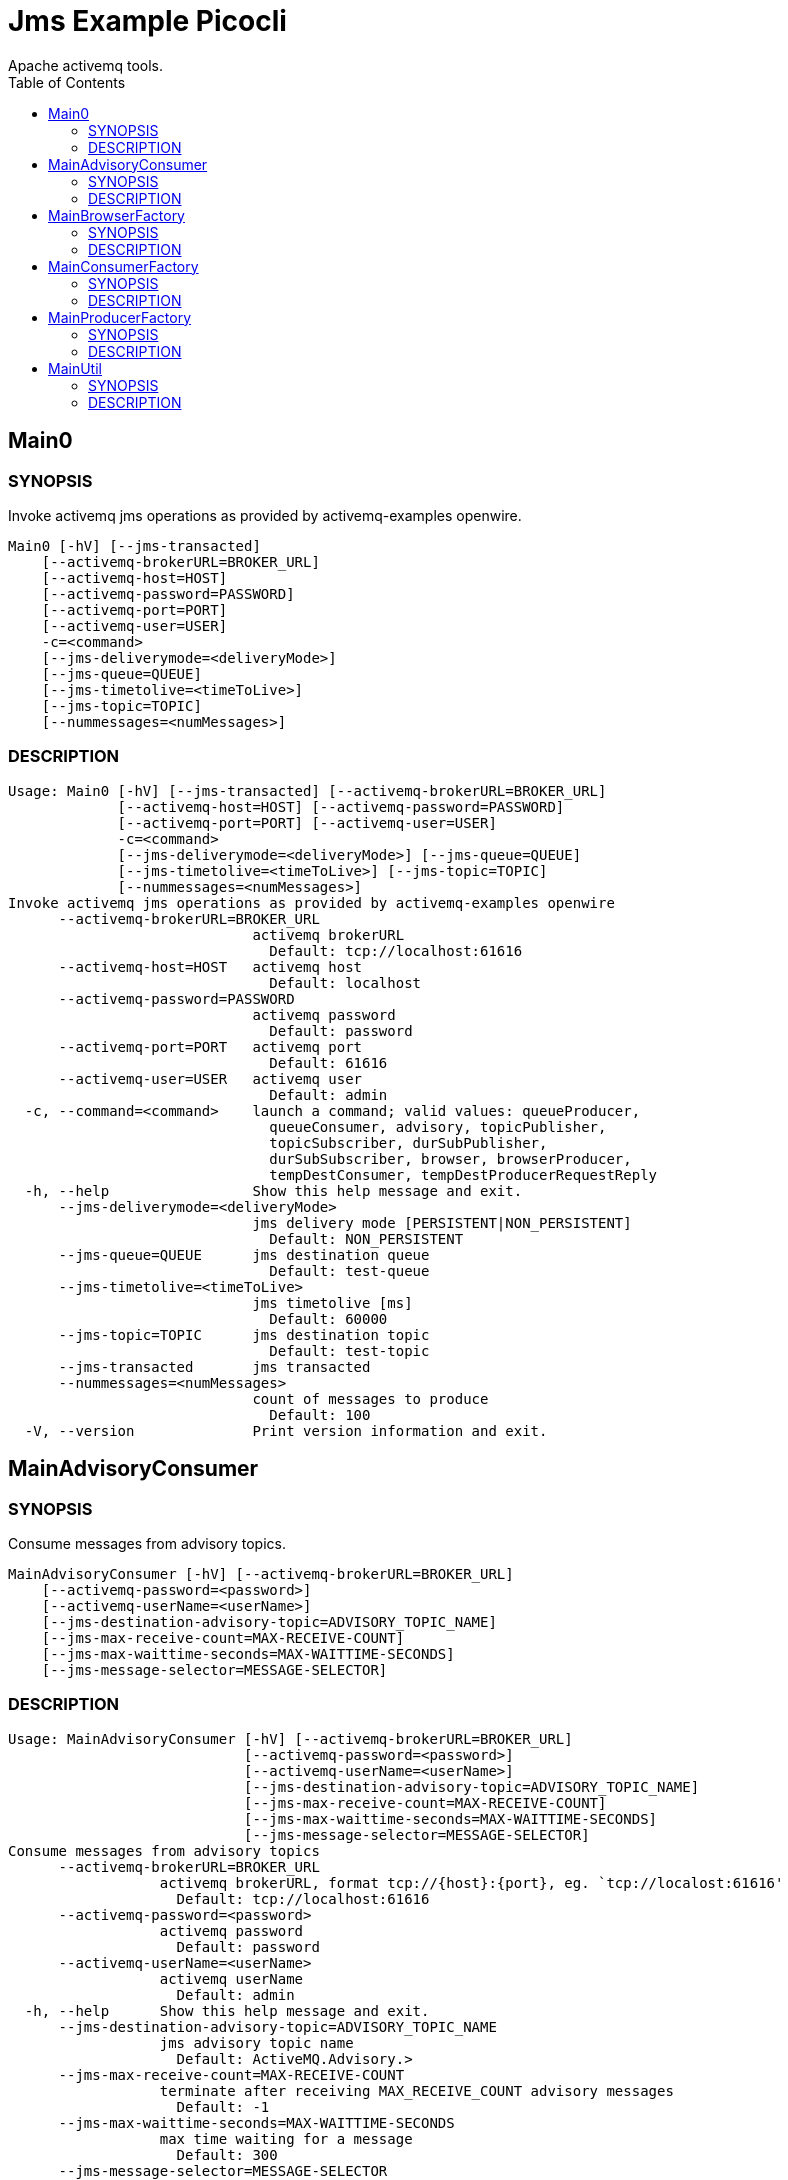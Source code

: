 = Jms Example Picocli
Apache activemq tools.
:TOC:

== Main0

=== SYNOPSIS

Invoke activemq jms operations as provided by activemq-examples openwire.

....
Main0 [-hV] [--jms-transacted]
    [--activemq-brokerURL=BROKER_URL]
    [--activemq-host=HOST]
    [--activemq-password=PASSWORD]
    [--activemq-port=PORT]
    [--activemq-user=USER]
    -c=<command>
    [--jms-deliverymode=<deliveryMode>]
    [--jms-queue=QUEUE]
    [--jms-timetolive=<timeToLive>]
    [--jms-topic=TOPIC]
    [--nummessages=<numMessages>]
....

=== DESCRIPTION

....
Usage: Main0 [-hV] [--jms-transacted] [--activemq-brokerURL=BROKER_URL]
             [--activemq-host=HOST] [--activemq-password=PASSWORD]
             [--activemq-port=PORT] [--activemq-user=USER] 
             -c=<command>
             [--jms-deliverymode=<deliveryMode>] [--jms-queue=QUEUE]
             [--jms-timetolive=<timeToLive>] [--jms-topic=TOPIC]
             [--nummessages=<numMessages>]
Invoke activemq jms operations as provided by activemq-examples openwire
      --activemq-brokerURL=BROKER_URL
                             activemq brokerURL
                               Default: tcp://localhost:61616
      --activemq-host=HOST   activemq host
                               Default: localhost
      --activemq-password=PASSWORD
                             activemq password
                               Default: password
      --activemq-port=PORT   activemq port
                               Default: 61616
      --activemq-user=USER   activemq user
                               Default: admin
  -c, --command=<command>    launch a command; valid values: queueProducer,
                               queueConsumer, advisory, topicPublisher,
                               topicSubscriber, durSubPublisher,
                               durSubSubscriber, browser, browserProducer,
                               tempDestConsumer, tempDestProducerRequestReply
  -h, --help                 Show this help message and exit.
      --jms-deliverymode=<deliveryMode>
                             jms delivery mode [PERSISTENT|NON_PERSISTENT]
                               Default: NON_PERSISTENT
      --jms-queue=QUEUE      jms destination queue
                               Default: test-queue
      --jms-timetolive=<timeToLive>
                             jms timetolive [ms]
                               Default: 60000
      --jms-topic=TOPIC      jms destination topic
                               Default: test-topic
      --jms-transacted       jms transacted
      --nummessages=<numMessages>
                             count of messages to produce
                               Default: 100
  -V, --version              Print version information and exit.
....

== MainAdvisoryConsumer

=== SYNOPSIS

Consume messages from advisory topics.

....
MainAdvisoryConsumer [-hV] [--activemq-brokerURL=BROKER_URL]
    [--activemq-password=<password>]
    [--activemq-userName=<userName>]
    [--jms-destination-advisory-topic=ADVISORY_TOPIC_NAME]
    [--jms-max-receive-count=MAX-RECEIVE-COUNT]
    [--jms-max-waittime-seconds=MAX-WAITTIME-SECONDS]
    [--jms-message-selector=MESSAGE-SELECTOR]
....

=== DESCRIPTION

....
Usage: MainAdvisoryConsumer [-hV] [--activemq-brokerURL=BROKER_URL]
                            [--activemq-password=<password>]
                            [--activemq-userName=<userName>]
                            [--jms-destination-advisory-topic=ADVISORY_TOPIC_NAME]
                            [--jms-max-receive-count=MAX-RECEIVE-COUNT]
                            [--jms-max-waittime-seconds=MAX-WAITTIME-SECONDS]
                            [--jms-message-selector=MESSAGE-SELECTOR]
Consume messages from advisory topics
      --activemq-brokerURL=BROKER_URL
                  activemq brokerURL, format tcp://{host}:{port}, eg. `tcp://localost:61616'
                    Default: tcp://localhost:61616
      --activemq-password=<password>
                  activemq password
                    Default: password
      --activemq-userName=<userName>
                  activemq userName
                    Default: admin
  -h, --help      Show this help message and exit.
      --jms-destination-advisory-topic=ADVISORY_TOPIC_NAME
                  jms advisory topic name
                    Default: ActiveMQ.Advisory.>
      --jms-max-receive-count=MAX-RECEIVE-COUNT
                  terminate after receiving MAX_RECEIVE_COUNT advisory messages
                    Default: -1
      --jms-max-waittime-seconds=MAX-WAITTIME-SECONDS
                  max time waiting for a message
                    Default: 300
      --jms-message-selector=MESSAGE-SELECTOR
                  jms message-selector
  -V, --version   Print version information and exit.
....

== MainBrowserFactory

=== SYNOPSIS

Browse messages from a queue.

....
MainBrowserFactory [-hV] [--activemq-brokerURL=BROKER_URL]
    [--activemq-password=<password>]
    [--activemq-userName=<userName>]
    --jms-destination-queue=QUEUE
    [--jms-max-browse-count=MAX-COUNT]
    [--jms-message-selector=MESSAGE-SELECTOR]
....

=== DESCRIPTION

....
Usage: MainBrowserFactory [-hV] [--activemq-brokerURL=BROKER_URL]
                          [--activemq-password=<password>]
                          [--activemq-userName=<userName>]
                          --jms-destination-queue=QUEUE
                          [--jms-max-browse-count=MAX-COUNT]
                          [--jms-message-selector=MESSAGE-SELECTOR]
Browse messages from a queue
      --activemq-brokerURL=BROKER_URL
                  activemq brokerURL, format tcp://{host}:{port}, eg. `tcp://localost:61616'
                    Default: tcp://localhost:61616
      --activemq-password=<password>
                  activemq password
                    Default: password
      --activemq-userName=<userName>
                  activemq userName
                    Default: admin
  -h, --help      Show this help message and exit.
      --jms-destination-queue=QUEUE
                  jms destination queue name
      --jms-max-browse-count=MAX-COUNT
                  browse MAX-COUNT messages
                    Default: -1
      --jms-message-selector=MESSAGE-SELECTOR
                  jms message-selector
  -V, --version   Print version information and exit.
....

== MainConsumerFactory

=== SYNOPSIS

Receive messages from a queue or a topic.

....
MainConsumerFactory [-hV] [--jms-session-transacted]
    [--activemq-brokerURL=BROKER_URL]
    [--activemq-password=<password>]
    [--activemq-userName=<userName>]
    [--jms-max-receive-count=MAX-RECEIVE-COUNT]
    [--jms-max-waittime-seconds=MAX-WAITTIME-SECONDS]
    [--jms-message-selector=MESSAGE-SELECTOR]
    [--jms-session-acknowledgemode=<acknowledgeMode>]
    [COMMAND]
....

=== DESCRIPTION

....
Usage: MainConsumerFactory [-hV] [--jms-session-transacted]
                           [--activemq-brokerURL=BROKER_URL]
                           [--activemq-password=<password>]
                           [--activemq-userName=<userName>]
                           [--jms-max-receive-count=MAX-RECEIVE-COUNT]
                           [--jms-max-waittime-seconds=MAX-WAITTIME-SECONDS]
                           [--jms-message-selector=MESSAGE-SELECTOR]
                           [--jms-session-acknowledgemode=<acknowledgeMode>]
                           [COMMAND]
Receive messages from a queue or a topic
      --activemq-brokerURL=BROKER_URL
                  activemq brokerURL, format tcp://{host}:{port}, eg. `tcp://localost:61616'
                    Default: tcp://localhost:61616
      --activemq-password=<password>
                  activemq password
                    Default: password
      --activemq-userName=<userName>
                  activemq userName
                    Default: admin
  -h, --help      Show this help message and exit.
      --jms-max-receive-count=MAX-RECEIVE-COUNT
                  terminate after receiving MAX_RECEIVE_COUNT advisory messages
                    Default: 1
      --jms-max-waittime-seconds=MAX-WAITTIME-SECONDS
                  max time waiting for a message
                    Default: 300
      --jms-message-selector=MESSAGE-SELECTOR
                  jms message-selector
      --jms-session-acknowledgemode=<acknowledgeMode>
                  jms session acknowledge mode
                    Default: AUTO_ACKNOWLEDGE
      --jms-session-transacted
                  jms session transacted or non-transacted
  -V, --version   Print version information and exit.
Commands:
  queue         Receive messages from a queue
  topic         Receive messages from a topic
  durableTopic  Receive messages from a durable subscribed topic
....

== MainProducerFactory

=== SYNOPSIS

Send messages to a queue or a topic.

....
MainProducerFactory [-hV] [--jms-session-transacted] [--message-stdin]
    [--activemq-brokerURL=BROKER_URL]
    [--activemq-password=<password>]
    [--activemq-userName=<userName>]
    [--jms-message-property=<jmsMessageProperty>]
    [--jms-producer-deliverymode=<deliveryMode>]
    [--jms-producer-priority=<priority>]
    [--jms-producer-timetolive=<timeToLive>]
    [--jms-session-acknowledgemode=<acknowledgeMode>]
    [--message-file=<messageFile>]
    [--message-file-charset=<messageFileCharset>]
    [--message-text=<messageText>] [COMMAND]
....

=== DESCRIPTION

....
Usage: MainProducerFactory [-hV] [--jms-session-transacted] [--message-stdin]
                           [--activemq-brokerURL=BROKER_URL]
                           [--activemq-password=<password>]
                           [--activemq-userName=<userName>]
                           [--jms-message-property=<jmsMessageProperty>]
                           [--jms-producer-deliverymode=<deliveryMode>]
                           [--jms-producer-priority=<priority>]
                           [--jms-producer-timetolive=<timeToLive>]
                           [--jms-session-acknowledgemode=<acknowledgeMode>]
                           [--message-file=<messageFile>]
                           [--message-file-charset=<messageFileCharset>]
                           [--message-text=<messageText>] [COMMAND]
Send messages to a queue or a topic
      --activemq-brokerURL=BROKER_URL
                        activemq brokerURL, format tcp://{host}:{port}, eg.
                          `tcp://localost:61616'
                          Default: tcp://localhost:61616
      --activemq-password=<password>
                        activemq password
                          Default: password
      --activemq-userName=<userName>
                        activemq userName
                          Default: admin
  -h, --help            Show this help message and exit.
      --jms-message-property=<jmsMessageProperty>
                        jms message property, format {type}:key=value;... type=
                          [boolean|byte|double|float|int|long|object|string|short]
      --jms-producer-deliverymode=<deliveryMode>
                        jms producer deliverymode value
                          [PERSISTENT|NON_PERSISTENT]
                          Default: PERSISTENT
      --jms-producer-priority=<priority>
                        jms producer priortiy, eg. `4'
                          Default: 4
      --jms-producer-timetolive=<timeToLive>
                        jms producer timetolive value in ms, eg. `60000'
                          Default: 60000
      --jms-session-acknowledgemode=<acknowledgeMode>
                        jms session acknowledge mode
                          Default: AUTO_ACKNOWLEDGE
      --jms-session-transacted
                        jms session transacted or non-transacted
      --message-file=<messageFile>
                        read message text from this file
      --message-file-charset=<messageFileCharset>
                        read message text using this charset
                          Default: UTF-8
      --message-stdin   read message text from stdin
      --message-text=<messageText>
                        read message text from option value
                          Default: Hello, world!
  -V, --version         Print version information and exit.
Commands:
  queue  Send messages to a queue
  topic  Send messages to a topic
....

== MainUtil

=== SYNOPSIS

some utility commands.

....
MainUtil [-hV] [COMMAND]
....

=== DESCRIPTION

....
Usage: MainUtil [-hV] [COMMAND]
some utility commands
  -h, --help      Show this help message and exit.
  -V, --version   Print version information and exit.
Commands:
  longToDate                 Convert long values to Date value and print both
                               values
  systemProperties           print system properties
  envProperties              print env properties
  activeMqConnectionFactory  print activemq properties
....
